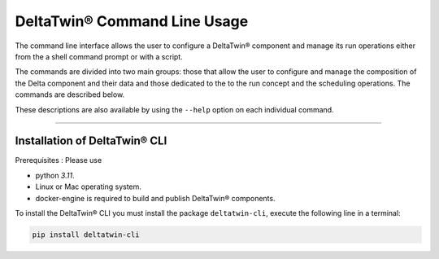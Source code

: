 .. _install:

*****************************
DeltaTwin® Command Line Usage
*****************************

The command line interface allows the user to configure a DeltaTwin® component and
manage its run operations either from the a shell command prompt
or with a script.

The commands are divided into two main groups:
those that allow the user to configure and manage the composition of the Delta component and their data
and
those dedicated to the to the run concept and the scheduling operations.
The commands are described below.

These descriptions are also available by using the ``--help`` option on each
individual command.

-------------------

Installation of DeltaTwin® CLI
==============================
Prerequisites : Please use

* python *3.11*.

* Linux or Mac operating system.

* docker-engine is required to build and publish DeltaTwin® components.

To install the DeltaTwin® CLI you must install the package ``deltatwin-cli``, execute the following line in a terminal:


.. code-block::

   pip install deltatwin-cli

